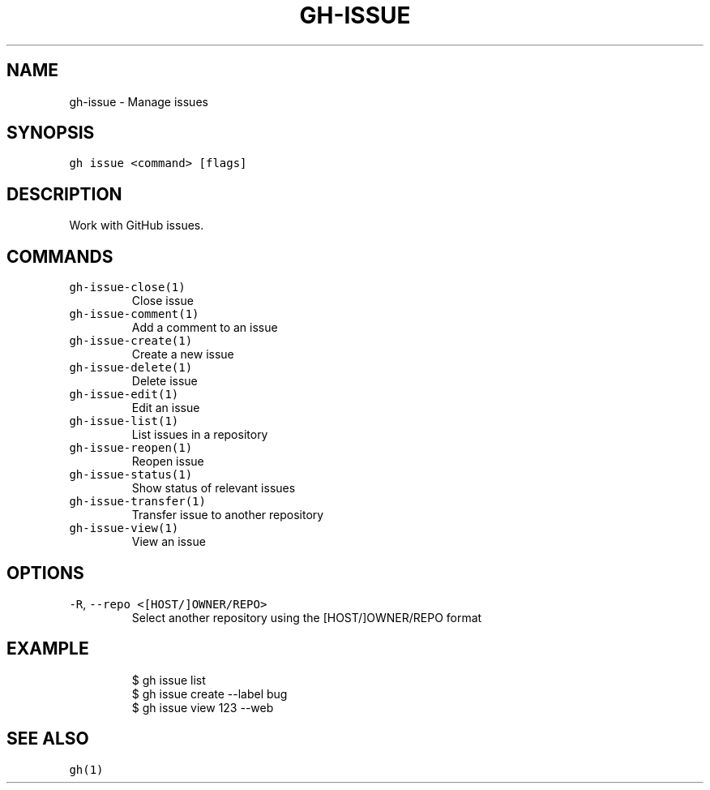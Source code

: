 .nh
.TH "GH-ISSUE" "1" "Jul 2022" "" "GitHub CLI manual"

.SH NAME
.PP
gh-issue - Manage issues


.SH SYNOPSIS
.PP
\fB\fCgh issue <command> [flags]\fR


.SH DESCRIPTION
.PP
Work with GitHub issues.


.SH COMMANDS
.TP
\fB\fCgh-issue-close(1)\fR
Close issue

.TP
\fB\fCgh-issue-comment(1)\fR
Add a comment to an issue

.TP
\fB\fCgh-issue-create(1)\fR
Create a new issue

.TP
\fB\fCgh-issue-delete(1)\fR
Delete issue

.TP
\fB\fCgh-issue-edit(1)\fR
Edit an issue

.TP
\fB\fCgh-issue-list(1)\fR
List issues in a repository

.TP
\fB\fCgh-issue-reopen(1)\fR
Reopen issue

.TP
\fB\fCgh-issue-status(1)\fR
Show status of relevant issues

.TP
\fB\fCgh-issue-transfer(1)\fR
Transfer issue to another repository

.TP
\fB\fCgh-issue-view(1)\fR
View an issue


.SH OPTIONS
.TP
\fB\fC-R\fR, \fB\fC--repo\fR \fB\fC<[HOST/]OWNER/REPO>\fR
Select another repository using the [HOST/]OWNER/REPO format


.SH EXAMPLE
.PP
.RS

.nf
$ gh issue list
$ gh issue create --label bug
$ gh issue view 123 --web


.fi
.RE


.SH SEE ALSO
.PP
\fB\fCgh(1)\fR
